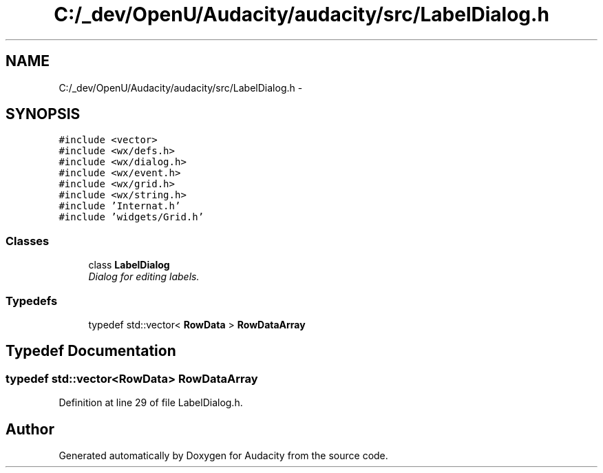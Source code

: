 .TH "C:/_dev/OpenU/Audacity/audacity/src/LabelDialog.h" 3 "Thu Apr 28 2016" "Audacity" \" -*- nroff -*-
.ad l
.nh
.SH NAME
C:/_dev/OpenU/Audacity/audacity/src/LabelDialog.h \- 
.SH SYNOPSIS
.br
.PP
\fC#include <vector>\fP
.br
\fC#include <wx/defs\&.h>\fP
.br
\fC#include <wx/dialog\&.h>\fP
.br
\fC#include <wx/event\&.h>\fP
.br
\fC#include <wx/grid\&.h>\fP
.br
\fC#include <wx/string\&.h>\fP
.br
\fC#include 'Internat\&.h'\fP
.br
\fC#include 'widgets/Grid\&.h'\fP
.br

.SS "Classes"

.in +1c
.ti -1c
.RI "class \fBLabelDialog\fP"
.br
.RI "\fIDialog for editing labels\&. \fP"
.in -1c
.SS "Typedefs"

.in +1c
.ti -1c
.RI "typedef std::vector< \fBRowData\fP > \fBRowDataArray\fP"
.br
.in -1c
.SH "Typedef Documentation"
.PP 
.SS "typedef std::vector<\fBRowData\fP> \fBRowDataArray\fP"

.PP
Definition at line 29 of file LabelDialog\&.h\&.
.SH "Author"
.PP 
Generated automatically by Doxygen for Audacity from the source code\&.
